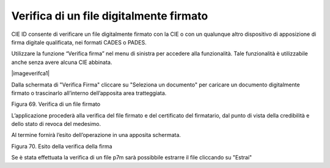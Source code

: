 Verifica di un file digitalmente firmato
========================================

CIE ID consente di verificare un file digitalmente firmato con la CIE o
con un qualunque altro dispositivo di apposizione di  firma digitale
qualificata, nei formati CADES o PADES.

Utilizzare la funzione “Verifica firma” nel menu di sinistra per
accedere alla funzionalità. Tale funzionalità è utilizzabile anche
senza avere alcuna CIE abbinata.

|imageverifca1|

Dalla schermata di "Verifica Firma" cliccare su "Seleziona un documento"
per caricare un documento digitalmente firmato o trascinarlo all’interno dell’apposita area tratteggiata.

|image70|

Figura 69. Verifica di un file firmato

L’applicazione procederà alla verifica del file firmato e del
certificato del firmatario, dal punto di vista della credibilità e dello
stato di revoca del medesimo.

Al termine fornirà l’esito dell’operazione in una apposita schermata.

|image71|

Figura 70. Esito della verifica della firma

Se è stata effettuata la verifica di un file p7m sarà possibbile estrarre il file cliccando su "Estrai"

.. |image69| image:: ../_img/image59.png
   :width: 3.29236in
   :height: 2.61768in
.. |image70| image:: ../_img/image61.png
   :width: 3.29163in
   :height: 2.61319in
.. |image71| image:: ../_img/image68.png
   :width: 3.37771in
   :height: 2.68194in
